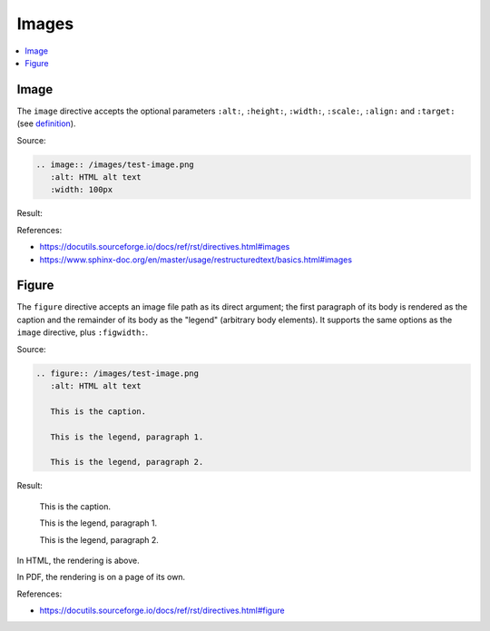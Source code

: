 ======
Images
======

.. contents:: :local:

Image
=====

The ``image`` directive accepts the optional parameters ``:alt:``, ``:height:``, ``:width:``, ``:scale:``, ``:align:`` and ``:target:`` (see `definition <https://docutils.sourceforge.io/docs/ref/rst/directives.html#images>`_).

Source:

.. code-block:: rst

   .. image:: /images/test-image.png
      :alt: HTML alt text
      :width: 100px

Result:

.. image:: /images/test-image.png
   :alt: HTML alt text
   :width: 100px

References:

*  https://docutils.sourceforge.io/docs/ref/rst/directives.html#images
*  https://www.sphinx-doc.org/en/master/usage/restructuredtext/basics.html#images

Figure
======

The ``figure`` directive accepts an image file path as its direct argument; the first paragraph of its body is rendered as the caption and the remainder of its body as the "legend" (arbitrary body elements). It supports the same options as the ``image`` directive, plus ``:figwidth:``.

Source:

.. code-block:: rst

   .. figure:: /images/test-image.png
      :alt: HTML alt text

      This is the caption.

      This is the legend, paragraph 1.

      This is the legend, paragraph 2.

Result:

.. figure:: /images/test-image.png
   :alt: HTML alt text

   This is the caption.

   This is the legend, paragraph 1.

   This is the legend, paragraph 2.

In HTML, the rendering is above.

In PDF, the rendering is on a page of its own.

References:

*  https://docutils.sourceforge.io/docs/ref/rst/directives.html#figure


